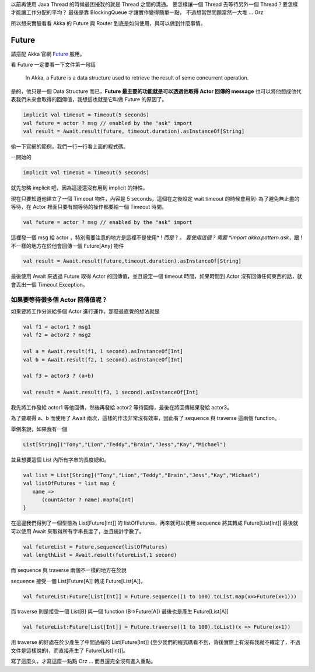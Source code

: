 .. title: Akka 2.0 筆記 (2) - 開始使用 Future
.. slug: akka-2_0-note-2
.. date: 2012-06-08 12:18
.. tags: Scala,Akka
.. link: 
.. description:

以前再使用 Java Thread 的時候最困擾我的就是 Thread 之間的溝通。
要怎樣讓一個 Thread 去等待另外一個 Thread？要怎樣才能讓工作分配的平均？
最後是靠 BlockingQueue 才讓實作變得簡單一點，
不過想當然問題當然一大堆 ... Orz 

所以想來實驗看看 Akka 的 Future 與 Router 到底是如何使用，與可以做到什麼事情。

.. TEASER_END

Future
------------------------

請搭配 Akka 官網 Future_ 服用。

看 Future 一定要看一下文件第一句話

	In Akka, a Future is a data structure used to retrieve the result of some concurrent operation.

是的，他只是一個 Data Structure 而已，**Future 最主要的功能就是可以透過他取得 Actor 回傳的 message**
也可以將他想成他代表我們未來會取得的回傳值，我想這也就是它叫做 Future 的原因了。

.. code-block:: scala

	implicit val timeout = Timeout(5 seconds)
	val future = actor ? msg // enabled by the "ask" import
	val result = Await.result(future, timeout.duration).asInstanceOf[String]

偷一下官網的範例，我們一行一行看上面的程式碼。

一開始的 

.. code-block:: scala

	implicit val timeout = Timeout(5 seconds)

就先忽略 implicit 吧，因為這邊還沒有用到 implicit 的特性。

現在只要知道他建立了一個 Timeout 物件，內容是 5 seconds，這個在之後設定 wait timeout 的時候會用到‧
為了避免無止盡的等待，在 Actor 裡面只要有關等待的操作都要給一個 Timeout 時間。

.. code-block:: scala

	val future = actor ? msg // enabled by the "ask" import

這裡發一個 msg 給 actor ，特別需要注意的地方是這裡不是使用* ! *而是* ? *。
要使用這個 ? 需要 *import akka.pattern.ask*，跟 ! 不一樣的地方在於他會回傳一個 Future[Any] 物件

.. code-block:: scala

	val result = Await.result(future,timeout.duration).asInstanceOf[String]

最後使用 Await 來透過 Future 取得 Actor 的回傳值，並且設定一個 timeout 時間，如果時間到 Actor 沒有回傳任何東西的話，就會丟出一個 Timeout Exception。

如果要等待很多個 Actor 回傳值呢？
~~~~~~~~~~~~~~~~~~~~~~~~~~~~~~~~~~~~~~~

如果要將工作分派給多個 Actor 進行運作，那麼最直覺的想法就是

.. code-block:: scala

	val f1 = actor1 ? msg1
	val f2 = actor2 ? msg2
	 
	val a = Await.result(f1, 1 second).asInstanceOf[Int]
	val b = Await.result(f2, 1 second).asInstanceOf[Int]
	 
	val f3 = actor3 ? (a+b)
	 
	val result = Await.result(f3, 1 second).asInstanceOf[Int]

我先將工作發給 actor1 等他回傳，然後再發給 actor2 等待回傳，最後在將回傳結果發給 actor3。

為了要取得 a、b 而使用了 Await 兩次，這樣的作法非常沒有效率，因此有了 sequence 與 traverse 這兩個 function。

舉例來說，如果我有一個 

.. code-block:: scala

	List[String]("Tony","Lion","Teddy","Brain","Jess","Kay","Michael")

並且想要這個 List 內所有字串的長度總和。

.. code-block:: scala

	val list = List[String]("Tony","Lion","Teddy","Brain","Jess","Kay","Michael")
	val listOfFutures = list map {
	   name =>
	      (countActor ? name).mapTo[Int]
	}

在這邊我們得到了一個型態為 List[Future[Int]] 的 listOfFutures，再來就可以使用 sequence 將其轉成 Future[List[Int]]
最後就可以使用 Await 來取得所有字串長度了，並且統計字數了。

.. code-block:: scala

	val futureList = Future.sequence(listOfFutures)
	val lengthList = Await.result(futureList,1 second)

而 sequence 與 traverse 兩個不一樣的地方在於說

sequence 接受一個 List[Future[A]] 轉成 Future[List[A]]。

.. code-block:: scala

	val futureList:Future[List[Int]] = Future.sequence((1 to 100).toList.map(x=>Future(x+1)))

而 traverse 則是接受一個 List[B] 與一個 function (B=>Future[A]) 最後也是產生 Future[List[A]]

.. code-block:: scala

	val futureList:Future[List[Int]] = Future.traverse((1 to 100).toList)(x => Future(x+1))

用 traverse 的好處在於少產生了中間過程的 List[Future[Int]] (至少我們的程式碼看不到，背後實際上有沒有我就不確定了，不過文件是這樣說的)，而直接產生了 Future[List[Int]]。

寫了這麼久，才寫這麼一點點 Orz ... 而且還完全沒有進入重點。

.. _Future: http://doc.akka.io/docs/akka/2.0/scala/futures.html